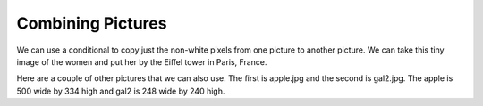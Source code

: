 ..  Copyright (C)  Mark Guzdial, Barbara Ericson, Briana Morrison
    Permission is granted to copy, distribute and/or modify this document
    under the terms of the GNU Free Documentation License, Version 1.3 or
    any later version published by the Free Software Foundation; with
    Invariant Sections being Forward, Prefaces, and Contributor List,
    no Front-Cover Texts, and no Back-Cover Texts.  A copy of the license
    is included in the section entitled "GNU Free Documentation License".

.. 	qnum::
	:start: 1
	:prefix: csp-15-2-

Combining Pictures
====================

We can use a conditional to copy just the non-white pixels from one picture to another picture.  We can take this tiny image of the women and put her by the Eiffel tower in Paris, France.  

.. raw:: html

    <img src="../_static/lady_tiny.png" id="lady_tiny.png">
    <img src="../_static/eiffel.jpg" id="eiffel.jpg">
    
.. tabbed:: tab_combine

    .. tab:: Copy_Non_White_Exercize
    
       Run the program below.  What would happen if ``img1`` was wider or taller than ``img2``, like if we tried to do this with the apple (see below) as img1 and gal2 (see below) as img2?  Can you modify the program below to work even if that were true?  One thing you might need to know is that the function ``min(value1,value2)`` will return the smaller of the two values.  If you have trouble figuring out a solution click on the Answer tab to see one way to do this.

       .. activecode:: Copy_Non_White
          :tour_1: "Structural Tour"; 1: id2a-line1; 4-5: id2a-line4-5; 8-9: id2a-line8-9; 10: id2a-line10; 11-13: id2a-line11-13; 16: id2a-line16; 19: id2a-line19; 22-23: id2a-line21-22;
          :nocodelens:

          from image import *
    
          # CREATE THE IMAGES 
          img1 = Image("lady_tiny.png")
          img2 = Image("eiffel.jpg")

          # LOOP THROUGH ALL THE PIXELS IN IMG1
          for x in range(img1.getWidth()):
              for y in range(img1.getHeight()):
                  p1 = img1.getPixel(x, y)
                  r1 = p1.getRed()
                  g1 = p1.getGreen()
                  b1 = p1.getBlue()
  
                  # CHECK IF THE PIXEL ISN'T WHITE
                  if r1 < 250 and g1 < 250 and b1 < 250:
            
            	      # COPY THE COLOR TO IMG2 
            	      img2.setPixel(x, y + 130, p1)
            
          # SHOW THE CHANGED IMAGE
          win = ImageWin(img2.getWidth(),img2.getHeight())
          img2.draw(win)
        
          
    .. tab:: Discussion

       .. disqus::
           :shortname: cslearn4u
           :identifier: studentcsp_ch15combine
          
    Below is a selection of images that you can use in the programs in this section.

    

          
Here are a couple of other pictures that we can also use.  The first is apple.jpg and the second is gal2.jpg.  The apple is 500 wide by 334 high and gal2 is 248 wide by 240 high.

.. raw:: html

    <img src="../_static/apple.jpg" id="apple.jpg">
    <img src="../_static/gal2.jpg" id="gal2.jpg">

